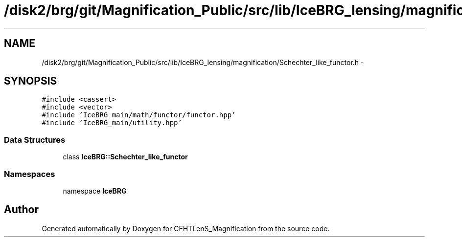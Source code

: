 .TH "/disk2/brg/git/Magnification_Public/src/lib/IceBRG_lensing/magnification/Schechter_like_functor.h" 3 "Tue Jul 7 2015" "Version 0.9.0" "CFHTLenS_Magnification" \" -*- nroff -*-
.ad l
.nh
.SH NAME
/disk2/brg/git/Magnification_Public/src/lib/IceBRG_lensing/magnification/Schechter_like_functor.h \- 
.SH SYNOPSIS
.br
.PP
\fC#include <cassert>\fP
.br
\fC#include <vector>\fP
.br
\fC#include 'IceBRG_main/math/functor/functor\&.hpp'\fP
.br
\fC#include 'IceBRG_main/utility\&.hpp'\fP
.br

.SS "Data Structures"

.in +1c
.ti -1c
.RI "class \fBIceBRG::Schechter_like_functor\fP"
.br
.in -1c
.SS "Namespaces"

.in +1c
.ti -1c
.RI "namespace \fBIceBRG\fP"
.br
.in -1c
.SH "Author"
.PP 
Generated automatically by Doxygen for CFHTLenS_Magnification from the source code\&.
